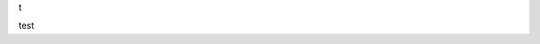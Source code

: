 t

.. image:: http://www.plantuml.com/plantuml/proxy?src=https://raw.githubusercontent.com/isigmund/test_plantuml/main/test.puml

test


